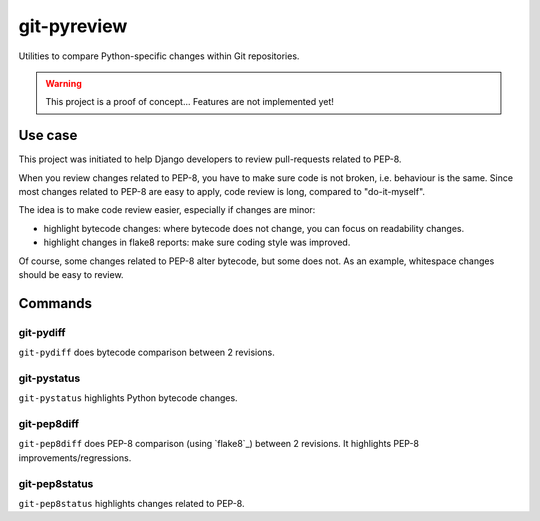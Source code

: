 ############
git-pyreview
############

Utilities to compare Python-specific changes within Git repositories.

.. warning::

   This project is a proof of concept... Features are not implemented yet!


********
Use case
********

This project was initiated to help Django developers to review pull-requests
related to PEP-8.

When you review changes related to PEP-8, you have to make sure code is not
broken, i.e. behaviour is the same. Since most changes related to PEP-8 are
easy to apply, code review is long, compared to "do-it-myself".

The idea is to make code review easier, especially if changes are minor:

* highlight bytecode changes: where bytecode does not change, you can focus on
  readability changes.

* highlight changes in flake8 reports: make sure coding style was improved.

Of course, some changes related to PEP-8 alter bytecode, but some does not. As
an example, whitespace changes should be easy to review.


********
Commands
********

git-pydiff
==========

``git-pydiff`` does bytecode comparison between 2 revisions.

git-pystatus
============

``git-pystatus`` highlights Python bytecode changes.

git-pep8diff
============

``git-pep8diff`` does PEP-8 comparison (using `flake8`_) between 2 revisions.
It highlights PEP-8 improvements/regressions.

git-pep8status
==============

``git-pep8status`` highlights changes related to PEP-8.
